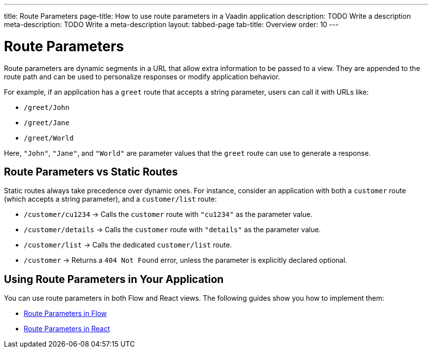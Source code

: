 ---
title: Route Parameters
page-title: How to use route parameters in a Vaadin application 
description: TODO Write a description
meta-description: TODO Write a meta-description
layout: tabbed-page
tab-title: Overview
order: 10
---


= Route Parameters

Route parameters are dynamic segments in a URL that allow extra information to be passed to a view. They are appended to the route path and can be used to personalize responses or modify application behavior.

For example, if an application has a `greet` route that accepts a string parameter, users can call it with URLs like:

* `/greet/John`
* `/greet/Jane`
* `/greet/World`

Here, `"John"`, `"Jane"`, and `"World"` are parameter values that the `greet` route can use to generate a response.


== Route Parameters vs Static Routes

Static routes always take precedence over dynamic ones. For instance, consider an application with both a `customer` route (which accepts a string parameter), and a `customer/list` route:

* `/customer/cu1234` -> Calls the `customer` route with `"cu1234"` as the parameter value.
* `/customer/details` -> Calls the `customer` route with `"details"` as the parameter value.
* `/customer/list` -> Calls the dedicated `customer/list` route.
* `/customer` -> Returns a `404 Not Found` error, unless the parameter is explicitly declared optional.

== Using Route Parameters in Your Application

You can use route parameters in both Flow and React views. The following guides show you how to implement them:

* <<flow#,Route Parameters in Flow>>
* <<react#,Route Parameters in React>>

